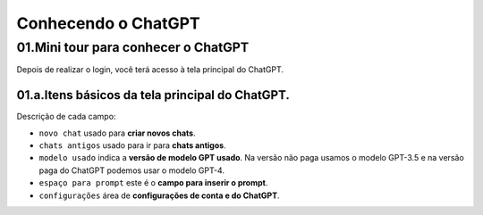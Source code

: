 ********************
Conhecendo o ChatGPT
********************

01.Mini tour para conhecer o ChatGPT
====================================

Depois de realizar o login, você terá acesso à tela principal do ChatGPT.

.. image:: chatgpt_tela_inicial.jpg
   :align: center
   :width: 550

01.a.Itens básicos da tela principal do ChatGPT.
------------------------------------------------

.. image:: chatgpt_tela_inicial_itens_basicos.jpg
   :align: center
   :width: 550

Descrição de cada campo:

- ``novo chat`` usado para **criar novos chats**.
- ``chats antigos`` usado para ir para **chats antigos**.
- ``modelo usado`` indica a **versão de modelo GPT usado**. Na versão não paga usamos o modelo GPT-3.5 e na versão paga do ChatGPT podemos usar o modelo GPT-4.
- ``espaço para prompt`` este é o **campo para inserir o prompt**.
- ``configurações`` área de **configurações de conta e do ChatGPT**.

